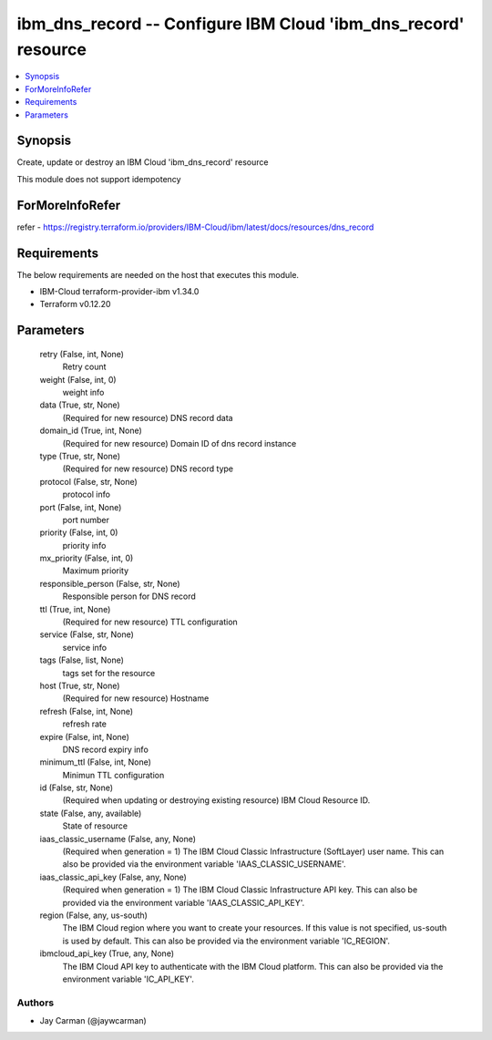 
ibm_dns_record -- Configure IBM Cloud 'ibm_dns_record' resource
===============================================================

.. contents::
   :local:
   :depth: 1


Synopsis
--------

Create, update or destroy an IBM Cloud 'ibm_dns_record' resource

This module does not support idempotency


ForMoreInfoRefer
----------------
refer - https://registry.terraform.io/providers/IBM-Cloud/ibm/latest/docs/resources/dns_record

Requirements
------------
The below requirements are needed on the host that executes this module.

- IBM-Cloud terraform-provider-ibm v1.34.0
- Terraform v0.12.20



Parameters
----------

  retry (False, int, None)
    Retry count


  weight (False, int, 0)
    weight info


  data (True, str, None)
    (Required for new resource) DNS record data


  domain_id (True, int, None)
    (Required for new resource) Domain ID of dns record instance


  type (True, str, None)
    (Required for new resource) DNS record type


  protocol (False, str, None)
    protocol info


  port (False, int, None)
    port number


  priority (False, int, 0)
    priority info


  mx_priority (False, int, 0)
    Maximum priority


  responsible_person (False, str, None)
    Responsible person for DNS record


  ttl (True, int, None)
    (Required for new resource) TTL configuration


  service (False, str, None)
    service info


  tags (False, list, None)
    tags set for the resource


  host (True, str, None)
    (Required for new resource) Hostname


  refresh (False, int, None)
    refresh rate


  expire (False, int, None)
    DNS record expiry info


  minimum_ttl (False, int, None)
    Minimun TTL configuration


  id (False, str, None)
    (Required when updating or destroying existing resource) IBM Cloud Resource ID.


  state (False, any, available)
    State of resource


  iaas_classic_username (False, any, None)
    (Required when generation = 1) The IBM Cloud Classic Infrastructure (SoftLayer) user name. This can also be provided via the environment variable 'IAAS_CLASSIC_USERNAME'.


  iaas_classic_api_key (False, any, None)
    (Required when generation = 1) The IBM Cloud Classic Infrastructure API key. This can also be provided via the environment variable 'IAAS_CLASSIC_API_KEY'.


  region (False, any, us-south)
    The IBM Cloud region where you want to create your resources. If this value is not specified, us-south is used by default. This can also be provided via the environment variable 'IC_REGION'.


  ibmcloud_api_key (True, any, None)
    The IBM Cloud API key to authenticate with the IBM Cloud platform. This can also be provided via the environment variable 'IC_API_KEY'.













Authors
~~~~~~~

- Jay Carman (@jaywcarman)


